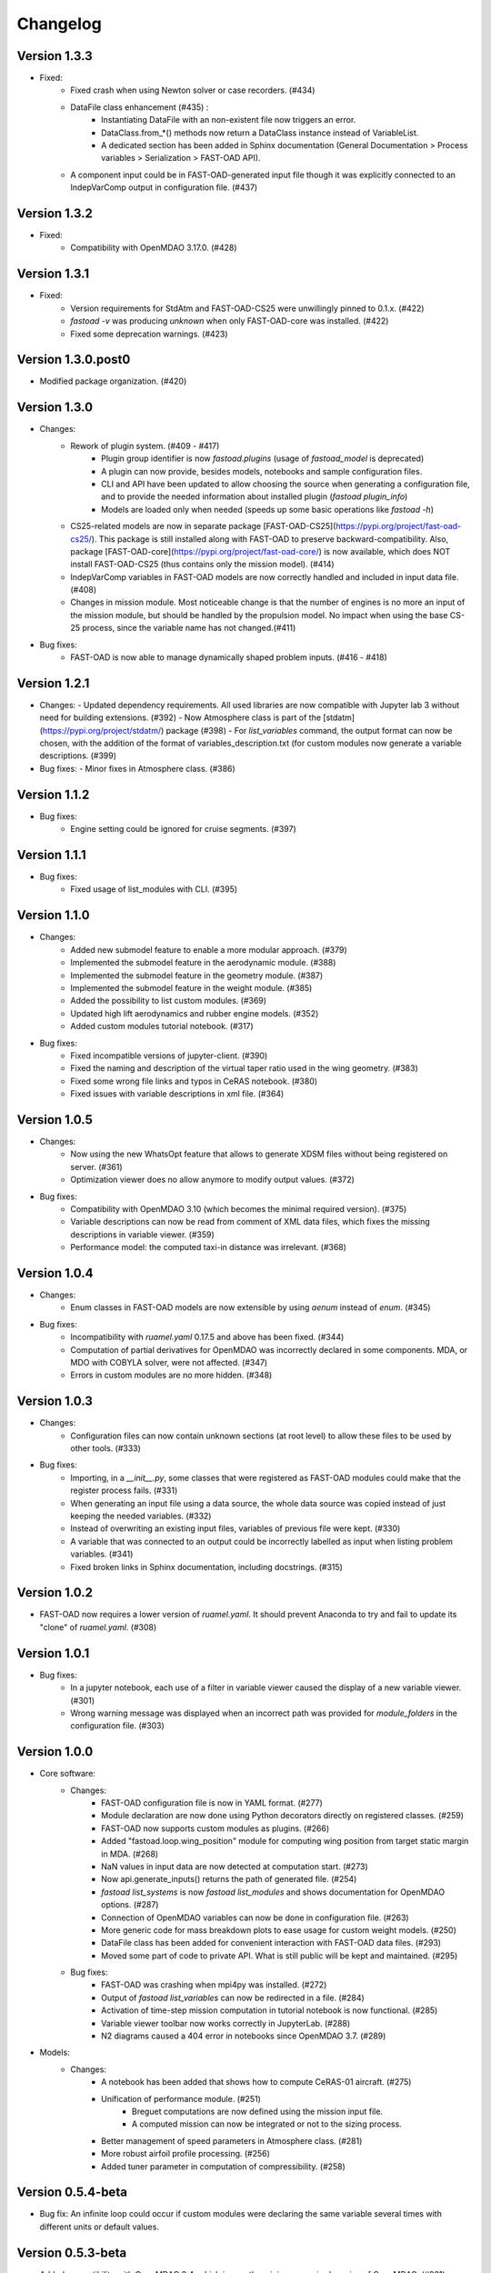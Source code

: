 =========
Changelog
=========

Version 1.3.3
=============
- Fixed:
    - Fixed crash when using Newton solver or case recorders. (#434)
    -  DataFile class enhancement (#435) :
        - Instantiating DataFile with an non-existent file now triggers an error.
        - DataClass.from_*() methods now return a DataClass instance instead of VariableList.
        - A dedicated section has been added in Sphinx documentation (General Documentation > Process variables > Serialization > FAST-OAD API).
    - A component input could be in FAST-OAD-generated input file though it was explicitly connected to an IndepVarComp output in configuration  file. (#437)

Version 1.3.2
=============
- Fixed:
    - Compatibility with OpenMDAO 3.17.0. (#428)

Version 1.3.1
=============
- Fixed:
    - Version requirements for StdAtm and FAST-OAD-CS25 were unwillingly pinned to 0.1.x. (#422)
    - `fastoad -v` was producing `unknown` when only FAST-OAD-core was installed. (#422)
    - Fixed some deprecation warnings. (#423)

Version 1.3.0.post0
===================
- Modified package organization. (#420)

Version 1.3.0
=============
- Changes:
    - Rework of plugin system. (#409 - #417)
        - Plugin group identifier is now `fastoad.plugins` (usage of `fastoad_model` is deprecated)
        - A plugin can now provide, besides models, notebooks and sample configuration files.
        - CLI and API have been updated to allow choosing the source when generating a configuration file, and to provide the needed information about installed plugin (`fastoad plugin_info`)
        - Models are loaded only when needed (speeds up some basic operations like `fastoad -h`)
    - CS25-related models are now in separate package [FAST-OAD-CS25](https://pypi.org/project/fast-oad-cs25/). This package is still installed along with FAST-OAD to preserve backward-compatibility. Also, package [FAST-OAD-core](https://pypi.org/project/fast-oad-core/) is now available, which does NOT install FAST-OAD-CS25 (thus contains only the mission model). (#414)
    - IndepVarComp variables in FAST-OAD models are now correctly handled and included in input data file. (#408)
    - Changes in mission module. Most noticeable change is that the number of engines is no more an input of the mission module, but should be handled by the propulsion model. No impact when using the base CS-25 process, since the variable name has not changed.(#411)

- Bug fixes:
    - FAST-OAD is now able to manage dynamically shaped problem inputs. (#416 - #418)


Version 1.2.1
=============
- Changes:
  - Updated dependency requirements. All used libraries are now compatible with Jupyter lab 3 without need for building extensions. (#392)
  - Now Atmosphere class is part of the [stdatm](https://pypi.org/project/stdatm/) package (#398)
  - For `list_variables` command, the output format can now be chosen, with the addition of the format of variables_description.txt (for custom modules now generate a variable descriptions. (#399)

- Bug fixes:
  - Minor fixes in Atmosphere class. (#386)


Version 1.1.2
=============
- Bug fixes:
    - Engine setting could be ignored for cruise segments. (#397)

Version 1.1.1
=============
- Bug fixes:
    - Fixed usage of list_modules with CLI. (#395)

Version 1.1.0
=============
- Changes:
    - Added new submodel feature to enable a more modular approach. (#379)
    - Implemented the submodel feature in the aerodynamic module. (#388)
    - Implemented the submodel feature in the geometry module. (#387)
    - Implemented the submodel feature in the weight module. (#385)
    - Added the possibility to list custom modules. (#369)
    - Updated high lift aerodynamics and rubber engine models. (#352)
    - Added custom modules tutorial notebook. (#317)
- Bug fixes:
    - Fixed incompatible versions of jupyter-client. (#390)
    - Fixed the naming and description of the virtual taper ratio used in the wing geometry. (#383)
    - Fixed some wrong file links and typos in CeRAS notebook. (#380)
    - Fixed issues with variable descriptions in xml file. (#364)

Version 1.0.5
=============
- Changes:
    - Now using the new WhatsOpt feature that allows to generate XDSM files without being registered on server. (#361)
    - Optimization viewer does no allow anymore to modify output values. (#372)
- Bug fixes:
    - Compatibility with OpenMDAO 3.10 (which becomes the minimal required version). (#375)
    - Variable descriptions can now be read from comment of XML data files, which fixes the missing descriptions in variable viewer. (#359)
    - Performance model: the computed taxi-in distance was irrelevant. (#368)

Version 1.0.4
=============
- Changes:
    - Enum classes in FAST-OAD models are now extensible by using `aenum` instead of `enum`. (#345)
- Bug fixes:
    - Incompatibility with `ruamel.yaml` 0.17.5 and above has been fixed. (#344)
    - Computation of partial derivatives for OpenMDAO was incorrectly declared in some components.
      MDA, or MDO with COBYLA solver, were not affected. (#347)
    - Errors in custom modules are no more hidden. (#348)

Version 1.0.3
=============
- Changes:
    - Configuration files can now contain unknown sections (at root level) to allow these files to be used by other tools. (#333)
- Bug fixes:
    - Importing, in a `__init__.py`, some classes that were registered as FAST-OAD modules could make that the register process fails. (#331)
    - When generating an input file using a data source, the whole data source was copied instead of just keeping the needed variables. (#332)
    - Instead of overwriting an existing input files, variables of previous file were kept. (#330)
    - A variable that was connected to an output could be incorrectly labelled as input when listing problem variables. (#341)
    - Fixed broken links in Sphinx documentation, including docstrings. (#315)

Version 1.0.2
=============
- FAST-OAD now requires a lower version of `ruamel.yaml`. It should prevent Anaconda to try and fail to update its
  "clone" of `ruamel.yaml`. (#308)

Version 1.0.1
=============
- Bug fixes:
    - In a jupyter notebook, each use of a filter in variable viewer caused the display of a new variable viewer. (#301)
    - Wrong warning message was displayed when an incorrect path was provided for `module_folders` in the configuration file. (#303)

Version 1.0.0
=============
- Core software:
    - Changes:
        - FAST-OAD configuration file is now in YAML format. (#277)
        - Module declaration are now done using Python decorators directly on registered classes. (#259)
        - FAST-OAD now supports custom modules as plugins. (#266)
        - Added "fastoad.loop.wing_position" module for computing wing position from target static margin in MDA. (#268)
        - NaN values in input data are now detected at computation start. (#273)
        - Now api.generate_inputs() returns the path of generated file. (#254)
        - `fastoad list_systems` is now `fastoad list_modules` and shows documentation for OpenMDAO options. (#287)
        - Connection of OpenMDAO variables can now be done in configuration file. (#263)
        - More generic code for mass breakdown plots to ease usage for custom weight models. (#250)
        - DataFile class has been added for convenient interaction with FAST-OAD data files. (#293)
        - Moved some part of code to private API. What is still public will be kept and maintained. (#295)
    - Bug fixes:
        - FAST-OAD was crashing when mpi4py was installed. (#272)
        - Output of `fastoad list_variables` can now be redirected in a file. (#284)
        - Activation of time-step mission computation in tutorial notebook is now functional. (#285)
        - Variable viewer toolbar now works correctly in JupyterLab. (#288)
        - N2 diagrams caused a 404 error in notebooks since OpenMDAO 3.7. (#289)
- Models:
    - Changes:
        - A notebook has been added that shows how to compute CeRAS-01 aircraft. (#275)
        - Unification of performance module. (#251)
            - Breguet computations are now defined using the mission input file.
            - A computed mission can now be integrated or not to the sizing process.
        - Better management of speed parameters in Atmosphere class. (#281)
        - More robust airfoil profile processing. (#256)
        - Added tuner parameter in computation of compressibility. (#258)

Version 0.5.4-beta
==================

- Bug fix: An infinite loop could occur if custom modules were declaring the same variable
  several times with different units or default values.


Version 0.5.3-beta
==================

- Added compatibility with OpenMDAO 3.4, which is now the minimum required
  version of OpenMDAO. (#231)
- Simplified call to VariableViewer. (#221)
- Bug fix: model for compressibility drag now takes into account sweep angle
  and thickness ratio. (#237)
- Bug fix: at installation, minimum version of Scipy is forced to 1.2. (#219)
- Bug fix: SpeedChangeSegment class now accepts Mach number as possible target. (#234)
- Bug fix: variable "data:weight:aircraft_empty:mass has now "kg" as unit. (#236)


Version 0.5.2-beta
==================

- Added compatibility with OpenMDAO 3.3. (#210)
- Added computation time in log info. (#211)
- Fixed bug in XFOIL input file. (#208)
- Fixed bug in copy_resource_folder(). (#212)

Version 0.5.1-beta
==================

- Now avoids apparition of numerous deprecation warnings from OpenMDAO.

Version 0.5.0-beta
==================

- Added compatibility with OpenMDAO 3.2.
- Added the mission performance module (currently computes a fixed standard mission).
- Propulsion models are now declared in a specific way so that another
  module can do a direct call to the needed propulsion model.

Version 0.4.2-beta
==================

- Prevents installation of OpenMDAO 3.2 and above for incompatibility reasons.
- In Breguet module, output values for climb and descent distances were 1000 times
  too large (computation was correct, though).

Version 0.4.0-beta
==================

Some changes in mass and performances components:
    - The Breguet performance model can now be adjusted through input variables
      in the "settings" section.
    - The mass-performance loop is now done through the "fastoad.loop.mtow"
      component.

Version 0.3.1-beta
==================

- Adapted the FAST-OAD code to handle OpenMDAO version 3.1.1.

Version 0.3.0-beta
==================

- In Jupyter notebooks, VariableViewer now has a column for input/output type.
- Changed base OAD process so that propulsion model can now be directly called
  by the performance module instead of being a separate OpenMDAO component (which
  is still possible, though). It prepares the import of FAST legacy
  mission-based performance model.

Version 0.2.2-beta
==================

- Changed dependency requirement to have OpenMDAO version at most 3.1.0
  (FAST-OAD is not yet compatible with 3.1.1)

Version 0.2.1-beta
==================

- Fixed compatibility with wop 1.9 for XDSM generation


Version 0.2.0b
==============

- First beta release


Version 0.1.0a
==============

- First alpha release
